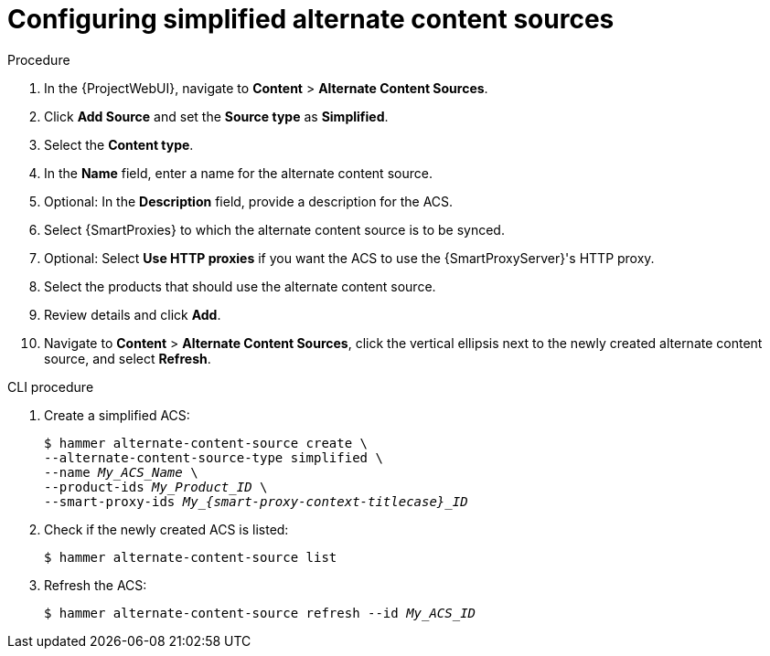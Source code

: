 [id="Configuring_Simplified_Alternate_Content_Sources_{context}"]
= Configuring simplified alternate content sources

.Procedure
. In the {ProjectWebUI}, navigate to *Content* > *Alternate Content Sources*.
. Click *Add Source* and set the *Source type* as *Simplified*.
. Select the *Content type*.
. In the *Name* field, enter a name for the alternate content source.
. Optional: In the *Description* field, provide a description for the ACS.
. Select {SmartProxies} to which the alternate content source is to be synced.
. Optional: Select *Use HTTP proxies* if you want the ACS to use the {SmartProxyServer}'s HTTP proxy.
. Select the products that should use the alternate content source.
. Review details and click *Add*.
. Navigate to *Content* > *Alternate Content Sources*, click the vertical ellipsis next to the newly created alternate content source, and select *Refresh*.

[id="cli-configuring-simplified-alternate-content-sources_{context}"]
.CLI procedure
. Create a simplified ACS:
+
[options="nowrap" subs="+quotes,attributes"]
----
$ hammer alternate-content-source create \
--alternate-content-source-type simplified \
--name _My_ACS_Name_ \
--product-ids _My_Product_ID_ \
--smart-proxy-ids __My_{smart-proxy-context-titlecase}_ID__
----
. Check if the newly created ACS is listed:
+
[options="nowrap" subs="+quotes,attributes"]
----
$ hammer alternate-content-source list
----
. Refresh the ACS:
+
[options="nowrap" subs="+quotes,attributes"]
----
$ hammer alternate-content-source refresh --id _My_ACS_ID_
----
